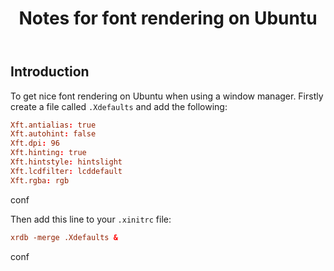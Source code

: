 #+TITLE: Notes for font rendering on Ubuntu

** Introduction

To get nice font rendering on Ubuntu when using a window manager.
Firstly create a file called =.Xdefaults= and add the following:

#+begin_src conf
Xft.antialias: true
Xft.autohint: false
Xft.dpi: 96
Xft.hinting: true
Xft.hintstyle: hintslight
Xft.lcdfilter: lcddefault
Xft.rgba: rgb
#+end_src conf

Then add this line to your =.xinitrc= file:

#+begin_src conf
xrdb -merge .Xdefaults &
#+end_src conf

